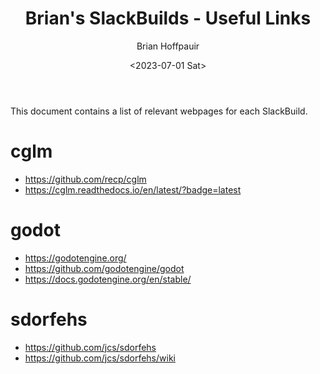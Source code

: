 #+TITLE: Brian's SlackBuilds - Useful Links
#+AUTHOR: Brian Hoffpauir
#+DATE: <2023-07-01 Sat>
#+EMAIL: bhoffpauirmail@gmail.com
#+DESCRIPTION: Brian's SlackBuilds useful links.
#+LANGUAGE: en
#+OPTIONS: toc:1

This document contains a list of relevant webpages for each SlackBuild.

* cglm

- [[https://github.com/recp/cglm]]
- [[https://cglm.readthedocs.io/en/latest/?badge=latest]]

* godot

- [[https://godotengine.org/]]
- [[https://github.com/godotengine/godot]]
- [[https://docs.godotengine.org/en/stable/]]

* sdorfehs

- [[https://github.com/jcs/sdorfehs]]
- [[https://github.com/jcs/sdorfehs/wiki]]

#+BEGIN_COMMENT
tilibs:
 - https://github.com/debrouxl/tilibs/
 - http://lpg.ticalc.org/prj_tilp

tilp_and_gfm:
 - https://github.com/debrouxl/tilp_and_gfm/
 - http://lpg.ticalc.org/prj_tilp/

xwallpaper:
 - https://github.com/stoeckmann/xwallpaper
 - https://github.com/stoeckmann/xwallpaper/releases
#+END_COMMENT
